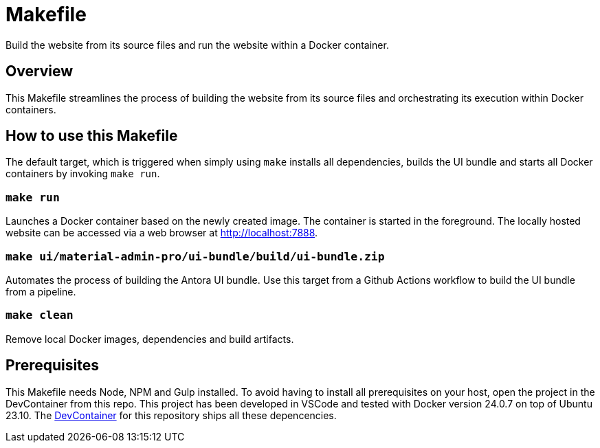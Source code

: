 = Makefile

Build the website from its source files and run the website within a Docker container.

== Overview

This Makefile streamlines the process of building the website from its
source files and orchestrating its execution within Docker containers.

== How to use this Makefile

The default target, which is triggered when simply using `make` installs all dependencies,
builds the UI bundle and starts all Docker containers by invoking `make run`.

=== `make run`

Launches a Docker container based on the newly created image. The container is started in the
foreground. The locally hosted website can be accessed via a web browser at http://localhost:7888.

=== `make ui/material-admin-pro/ui-bundle/build/ui-bundle.zip`

Automates the process of building the Antora UI bundle. Use this target from a Github Actions
workflow to build the UI bundle from a pipeline.

=== `make clean`

Remove local Docker images, dependencies and build artifacts.

== Prerequisites

This Makefile needs Node, NPM and Gulp installed. To avoid having to install all
prerequisites on your host, open the project in the DevContainer from this repo. This project
has been developed in VSCode and tested with Docker version 24.0.7 on top of Ubuntu 23.10.
The xref:AUTO-GENERATED:-devcontainer/Dockerfile.adoc[DevContainer] for this repository ships
all these depencencies.
